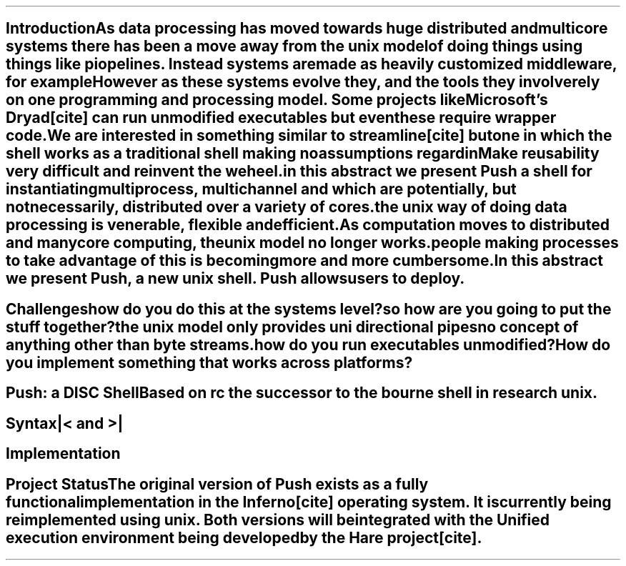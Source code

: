 
.SH
Introduction

As data processing has moved towards huge distributed and multicore systems there has been a move away from the unix model of doing things using things like piopelines. Instead systems are made as heavily customized middleware, for example 

However as these systems evolve they, and the tools they involve rely on one programming and processing model. Some projects like Microsoft's Dryad[cite] can run unmodified executables but even these require wrapper code. 

We are interested in something similar to streamline[cite] but one in which the shell works as a traditional shell making no assumptions regardin 

Make reusability very difficult and reinvent the weheel. 

in this abstract we present Push a shell for instantiating multiprocess, multichannel and which are potentially, but not necessarily, distributed over a variety of cores. 

the unix way of doing data processing is venerable, flexible and efficient. 

As computation moves to distributed and manycore computing, the unix model no longer works. 

people making processes to take advantage of this is becoming more and more cumbersome. 

In this abstract we present Push, a new unix shell. Push allows users to deploy. 

.SH
Challenges

how do you do this at the systems level?

so how are you going to put the stuff together? 

the unix model only provides uni directional pipes 

no concept of anything other than byte streams. 

how do you run executables unmodified?

How do you implement something that works across platforms? 



.SH
Push: a DISC Shell

Based on rc the successor to the bourne shell in research unix. 
.SH
Syntax

|< and >| 


.SH
Implementation

.SH
Project Status

The original version of Push exists as a fully functional implementation in the Inferno[cite] operating system. It is currently being reimplemented using unix. Both versions will be integrated with the Unified execution environment being developed by the Hare project[cite]. 
